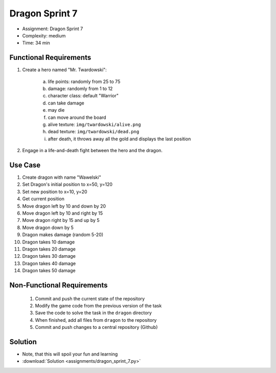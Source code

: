 Dragon Sprint 7
===============
* Assignment: Dragon Sprint 7
* Complexity: medium
* Time: 34 min


Functional Requirements
-----------------------
1. Create a hero named "Mr. Twardowski":

     a. life points: randomly from 25 to 75
     b. damage: randomly from 1 to 12
     c. character class: default "Warrior"
     d. can take damage
     e. may die
     f. can move around the board
     g. alive texture: ``img/twardowski/alive.png``
     h. dead texture: ``img/twardowski/dead.png``
     i. after death, it throws away all the gold and displays the last position

2. Engage in a life-and-death fight between the hero and the dragon.


Use Case
--------
1. Create dragon with name "Wawelski"
2. Set Dragon's initial position to x=50, y=120
3. Set new position to x=10, y=20
4. Get current position
5. Move dragon left by 10 and down by 20
6. Move dragon left by 10 and right by 15
7. Move dragon right by 15 and up by 5
8. Move dragon down by 5
9. Dragon makes damage (random 5-20)
10. Dragon takes 10 damage
11. Dragon takes 20 damage
12. Dragon takes 30 damage
13. Dragon takes 40 damage
14. Dragon takes 50 damage


Non-Functional Requirements
---------------------------
 1. Commit and push the current state of the repository
 2. Modify the game code from the previous version of the task
 3. Save the code to solve the task in the ``dragon`` directory
 4. When finished, add all files from ``dragon`` to the repository
 5. Commit and push changes to a central repository (Github)


Solution
--------
* Note, that this will spoil your fun and learning
* :download:`Solution <assignments/dragon_sprint_7.py>`
